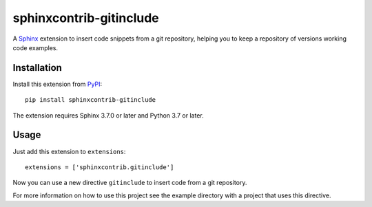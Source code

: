 =========================
 sphinxcontrib-gitinclude
=========================

.. image:: https://readthedocs.org/projects/sphinxcontrib-gitinclude/badge/?version=latest
   :target: https://readthedocs.org/projects/sphinxcontrib-gitinclude/?badge=latest

A Sphinx_ extension to insert code snippets from a git repository,
helping you to keep a repository of versions working code examples.

Installation
============

Install this extension from PyPI_::

   pip install sphinxcontrib-gitinclude

The extension requires Sphinx 3.7.0 or later and Python 3.7 or later.

Usage
=====

Just add this extension to ``extensions``::

   extensions = ['sphinxcontrib.gitinclude']

Now you can use a new directive ``gitinclude`` to
insert code from a git repository. 

For more information on how to use this project see the example directory
with a project that uses this directive.

.. _Sphinx: http://www.sphinx-doc.org/en/stable/
.. _PyPI: http://pypi.python.org/pypi/sphinxcontrib-gitinclude
.. _documentation: http://sphinxcontrib-gitinclude.readthedocs.org
